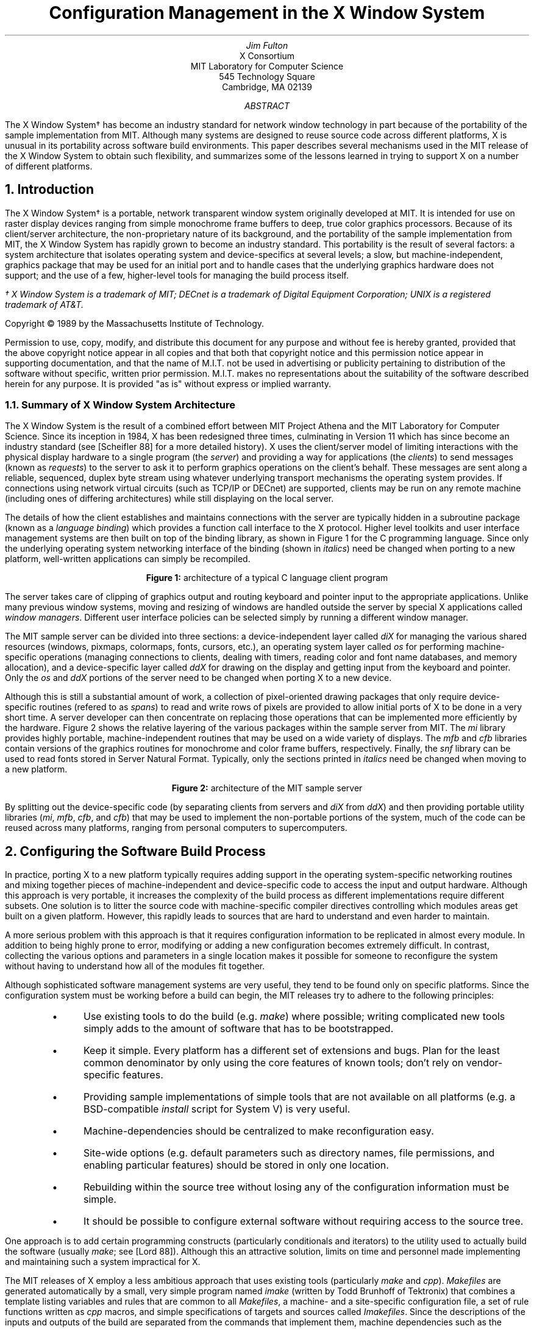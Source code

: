 .\" macros ripped off from Rosenthal and Lemke's paper
.\"	refer -e -n -p vis.refs -s vis.nr | eqn | pic | psroff -ms
.\".EQ
.\"delim $$
.\".EN
.ds CH
.de Ip
.IP \(bu 3
..
.de Qp
.nr PS -2
.nr VS -2
.QP
..
.de Qe
.nr PS +2
.nr VS +2
..
.de RQ
.br
.di
.nr NF 0
.if \\n(dn-\\n(.t .nr NF 1
.if \\n(TC .nr NF 1
.if !\\n(NF .if \\n(TB .nr TB 0
.nf
.rs
.nr TC 5
.in 0
.ls 1
.if !\\n(TB \{\
.	ev
.	br
.	ev 2
.	KK
.\}
.ls
.ce 0
.if !\\n(TB .rm KK
.if \\n(TB .da KJ
.if \\n(TB \!.KD \\n(dn
.if \\n(TB .KK
.if \\n(TB .di
.nr TC \\n(TB
.if \\n(KN .fi
.in
.ev
..
.\"	These macros should select a typewriter font if you have one.
.de LS
.LP
.KS
.LD
.ft C
.ta .6i 1.2i 1.8i 2.4i 3i 3.6i 4.2i
..
.de LE
.ft P
.DE
.KE
..
.de Ls
.nr PS -4
.nr VS -6
.LS
..
.de Le
.LE
.nr PS +4
.nr VS +6
.LP
..
.nr PO 1.25i
.TL
Configuration Management in the X Window System
.AU
Jim Fulton
.AI
X Consortium
MIT Laboratory for Computer Science
545 Technology Square
Cambridge, MA  02139
.AB
The X Window System\(dg has become an industry standard for network window
technology in part because of the
portability of the sample implementation from MIT.  Although many systems are
designed to reuse source code across different platforms, X is 
unusual in its
portability across software build environments.  This paper describes several
mechanisms used in the MIT release of the X Window System to obtain such
flexibility, and summarizes some of the lessons learned in trying to support
X on a number of different platforms.
.AE
.NH 1
Introduction
.LP
The X Window System\(dg is a portable, network transparent window system 
originally developed at MIT.  It is intended for use on raster display
devices ranging from simple monochrome frame buffers to deep,
true color graphics processors.  Because of its client/server architecture,
the non-proprietary nature of its background, and the portability of the
sample implementation from MIT, the X Window System has rapidly grown to 
become an industry standard.  This portability is the result of several
factors: a system architecture that isolates operating system and
device-specifics at several levels; a slow, but machine-independent, graphics
package that may be used for an initial port and to handle cases that
the underlying graphics hardware does not support; and the use of a few,
higher-level tools for managing the build process itself.
.FS
\(dg X Window System is a trademark of MIT; DECnet is a trademark of 
Digital Equipment Corporation; UNIX is a registered trademark of AT&T.
.sp
Copyright \(co\ 1989 by the Massachusetts Institute of Technology.
.sp
Permission to use, copy, modify, and distribute this
document for any purpose and without
fee is hereby granted, provided that the above copyright
notice appear in all copies and that both that copyright
notice and this permission notice appear in supporting
documentation, and that the name of M.I.T. not be used in
advertising or publicity pertaining to distribution of the
software without specific, written prior permission.
M.I.T. makes no representations about the suitability of
the software described herein for any purpose.  It is provided "as is"
without express or implied warranty.
.FE
.NH 2
Summary of X Window System Architecture
.LP
The X Window System is the result of a combined effort between MIT Project 
Athena and the MIT Laboratory for Computer Science.  Since its inception 
in 1984, X has been redesigned three times, culminating in Version 11 which
has since become an industry standard (see [Scheifler 88] for a more detailed
history).  X uses the client/server model of 
limiting interactions with the physical display hardware to a single program
(the \fIserver\fP) and providing a way for applications (the \fIclients\fP)
to send messages (known as \fIrequests\fP) to the server to ask it to perform
graphics operations on the client's behalf.  These messages are sent along
a reliable, sequenced, duplex byte stream using whatever underlying transport
mechanisms the operating system provides.  If connections 
using network virtual circuits (such as TCP/IP or DECnet) are supported,
clients may be run
on any remote machine (including ones of differing architectures) while still
displaying on the local server.
.LP
The details of how the client establishes and maintains connections with the
server are typically hidden in a subroutine package (known as a \fIlanguage
binding\fP) which provides a function call interface to the X protocol.  Higher
level toolkits and user interface management systems are then built on top of 
the binding library, as shown in Figure 1 for the C programming language.
Since only the underlying
operating system networking interface of the binding (shown in \fIitalics\fP)
need be changed when 
porting to a new platform, well-written applications can simply be recompiled.
.sp 1
.DS C
.TS
box tab (/) ;
cB    s    s    s 
_     lB   lB   lB 
cBe | le   le   le
_     s    lB   lB
cB    s |  lB   lB
_     s    s    lB
cB    s    s |  lB
_     s    s    s
cB    s    s    s
_     lB   lB   _
cI    s    s    s .
application///
///
UIMS///
///
widgets///
///
toolkit///
///
Xlib///
///
os
.TE
.sp 1
\fBFigure 1:\fP  architecture of a typical C language client program
.DE
.sp 1
.LP
The server takes care of clipping of graphics output and routing keyboard and
pointer input
to the appropriate applications.  Unlike many previous window systems, 
moving and resizing of windows are handled outside the server
by special X applications called
\fIwindow managers\fP.  Different user interface policies can be selected 
simply by running a different window manager.
.LP
The MIT sample server can be divided into three sections: a device-independent
layer called \fIdiX\fP for managing the various shared resources (windows, 
pixmaps, colormaps, fonts, cursors, etc.), an operating system layer called
\fIos\fP for performing machine-specific operations (managing
connections to clients, dealing with timers, reading color and font name 
databases, and memory allocation), and a device-specific
layer called \fIddX\fP for drawing on the display and getting input from the 
keyboard and pointer.  Only the \fIos\fP and \fIddX\fP portions of the server
need to be changed when porting X to a new device.
.LP
Although this is still
a substantial amount of work, a collection of pixel-oriented drawing packages
that only require device-specific routines (refered to as \fIspans\fP) 
to read and write rows of pixels are provided
to allow initial ports of X to be done in a very short time.  A server
developer can then concentrate on replacing those operations that can be
implemented more efficiently by the hardware.  Figure 2 shows the relative
layering of the various packages within the sample server from MIT.  The
\fImi\fP library provides highly portable, machine-independent routines that
may be used on a wide variety of displays.  The \fImfb\fP and \fIcfb\fP 
libraries contain versions of the graphics routines for monochrome and
color frame buffers, respectively.  Finally, the \fIsnf\fP library can be
used to read fonts stored in Server Natural Format.  Typically, only the 
sections printed in \fIitalics\fP need be changed when moving to a new 
platform.
.sp 1
.DS C
.TS
allbox tab (/) ;
cB s s s s
cI s s s cI
cB cB cB cB cB
cI s s s cB .
diX
ddX/os
mi/mfb/cfb/snf/\^
spans/\^
.TE
.sp 1
\fBFigure 2:\fP  architecture of the MIT sample server
.DE
.sp 1
.LP
By splitting out the device-specific code (by separating clients from servers
and \fIdiX\fP from \fIddX\fP) and then providing portable utility libraries 
(\fImi\fP, \fImfb\fP, \fIcfb\fP, and \fIcfb\fP) that may be used to 
implement the non-portable portions
of the system, much of the code can be reused across many platforms, ranging
from personal computers to supercomputers.
.NH 1
Configuring the Software Build Process
.LP
In practice, porting X to a new platform typically requires adding support 
in the operating system-specific networking routines and mixing together
pieces of machine-independent and device-specific code to access the
input and output hardware.  Although this approach is very portable, it
increases the complexity of the build process as different implementations 
require different subsets.  One solution is to litter the 
source code with machine-specific compiler directives controlling which 
modules areas get built on a given platform.  However, this rapidly leads to 
sources that are hard to understand and even harder to maintain.
.LP
A more serious problem with this approach is that it requires 
configuration information to be replicated in almost every module.  In
addition to being highly prone to error, modifying or adding a new 
configuration becomes extremely difficult.  In contrast, collecting the 
various options and parameters in a single location makes it possible for
someone to reconfigure the system without having to 
understand how all of the modules fit together.
.LP
Although sophisticated software management systems are very useful, they 
tend to be found only on specific platforms.  Since the configuration system 
must be working before a build can begin, the MIT releases try to adhere to
the following principles:
.RS .5in
.Ip
Use existing tools to do the build (e.g. \fImake\fP) where possible; writing
complicated new tools simply adds to the amount of software that has to be
bootstrapped.
.Ip
Keep it simple.  Every platform has a different set of extensions and bugs.
Plan for the least common denominator by only using 
the core features of known tools; don't rely on vendor-specific features.
.Ip
Providing sample implementations of simple tools that are not available on
all platforms (e.g. a BSD-compatible \fIinstall\fP script for System V) is
very useful.
.Ip
Machine-dependencies should be centralized to make reconfiguration easy.
.Ip
Site-wide options (e.g. default parameters such as directory names, 
file permissions, and enabling particular features) should be stored in
only one location.
.Ip
Rebuilding within the source tree without losing any of the configuration
information must be simple.
.Ip
It should be possible to configure external software without requiring 
access to the source tree.
.RE
.LP
One approach is to add certain programming constructs (particularly 
conditionals and iterators) to the utility used to actually build the 
software (usually \fImake\fP; see [Lord 88]).  Although this an attractive
solution, limits on time and personnel made implementing and maintaining
such a system impractical for X.
.LP
The MIT releases of X employ a less ambitious approach that uses existing tools
(particularly \fImake\fP and \fIcpp\fP).  \fIMakefiles\fP
are generated automatically by a small,
very simple program named \fIimake\fP (written by Todd Brunhoff of Tektronix)
that combines a template listing variables and rules
that are common to all 
\fIMakefiles\fP, a machine- and a site-specific configuration file,
a set of rule functions written as \fIcpp\fP macros,
and simple specifications of targets and sources called \fIImakefiles\fP.
Since the descriptions of the inputs and outputs of the build are separated
from the commands that implement them, machine dependencies such as the
following can be controlled from a single location:
.RS .5in
.Ip
Some versions of \fImake\fP require that the variable SHELL to be set to the
name of the shell that should be used to execute \fImake\fP commands.
.Ip
The names of various special \fImake\fP variables (e.g. MFLAGS vs. MAKEFLAGS) 
differ between versions.
.Ip
Special directives to control interaction with source code maintenance systems
are required by some versions of \fImake\fP.
.Ip
Rules for building targets (e.g. \fIranlib\fP,
lint options, executable shell scripts, selecting alternate compilers)
differ among platforms.
.Ip
Some systems require special compiler options (e.g. increased internal
table sizes, floating point options) for even simple programs.
.Ip
Some systems require extra libraries when linking programs.
.Ip
Not all systems need to compile all sources.
.Ip
Configuration parameters may need to be passed to some (such as -DDNETCONN
to compile in DECnet support) or all (such as -DSYSV to select System V code)
programs as preprocessor symbols.
.Ip
Almost all systems organize header files differently, making
static dependencies in \fIMakefiles\fP impossible to generate.
.RE
.LP
By using the C preprocessor, \fIimake\fP provides a familiar set of interfaces
to conditionals, macros, and symbolic constants.  Common operations, such as
compiling programs, creating libraries,	creating shell scripts, and
managing subdirectories, can be described in a concise, simple way.  
Figure 3 shows the \fIImakefile\fP used to build a manual page browser
named \fIxman\fP (written by Chris Peterson program of the MIT X Consortium,
based on an implementation for X10 by Barry Shein):
.sp 1
.KF
.RS 1in
.nf
.ft C
DEFINES =  -DHELPFILE=\e"$(LIBDIR)$(PATHSEP)xman.help\e"
LOCAL_LIBRARIES =  $(XAWLIB) $(XMULIB) $(XTOOLLIB) $(XLIB)
SRCS =  ScrollByL.c handler.c man.c pages.c buttons.c help.c menu.c search.c \e
        globals.c main.c misc.c tkfuncs.c
OBJS =  ScrollByL.o handler.o man.o pages.o buttons.o help.o menu.o search.o \e
        globals.o main.o misc.o tkfuncs.o
INCLUDES =  -I$(TOOLKITSRC) -I$(TOP)

ComplexProgramTarget (xman)
InstallNonExec (xman.help, $(LIBDIR))

.ft P
.fi
.RE
.DS C
.sp 1
\fBFigure 3:\fP  \fIImakefile\fP used by a typical client program
.DE
.KE
.sp 1
.LP
This application requires the name of the directory in which its help file is
installed (which is a configuration parameter), several libraries, and 
various X header files.  The macro
\fIComplexProgramTarget\fP generates the appropriate rules to build
the program, install it, compute dependencies, and remove old versions of
the program and its object files.  The \fIInstallNonExec\fP macro generates
rules to install \fIxman\fP's help file with appropriate permissions.
.NH 1
Generating Makefiles
.LP
Although \fIimake\fP is a fairly powerful tool, it is a very simple program.
All of the real work is performed by the template, rule, and configuration
files.  The version currently used at MIT (which differs somewhat from the 
version supplied in the last release of X)
uses symbolic constants for all configuration 
parameters so that they may be overridden or used by other parameters.
General build issues (such as the command to execute to run the compiler) 
are isolated from X issues (such as where should application default files be
installed) by splitting the template as shown in Figure 4.
.KF
.sp 1
.DS C
.TS
box tab (%) ;
l s s
l   _   l
l | l | l
l   _   l
l   _   l
l | l | l
l   _   l
l   _   l
l | l | l
l   _   l
l   _   l
l | l | l
l   _   l
l   _   l
l | l | l
l   _   l .
Imake.tmpl
 %
%#include "\fImachine\fP.cf"%
 %
 %
%#include "site.def"%
 %
 %
%#include "Project.tmpl"%
 %
 %
%#include "Imake.rules"%
 %
 %
%#include "./Imakefile"%
 %
.TE
.sp 1
\fBFigure 4:\fP  structure of \fIimake\fP template used by X
.DE
.sp 1
.KE
.LP
This template instructs \fIimake\fP to perform the following steps when
creating a \fIMakefile\fP:
.RS .5in
.IP 1.
Using conditionals, \fIImake.tmpl\fP determines the machine for which the
build is being configured and includes a machine-specific configuration file 
(usually named \fImachine\fP.cf).  Using the C preprocessor to define various
symbols, this configuration file sets the major and minor version 
numbers of the operating system, the names of any servers 
to build, and any special programs (such as alternate compilers)
or options (usually to increase internal table sizes) that
need to be used during the build.  Defaults are provided for
all parameters, so .cf files need only describe how this particular
platform differs from ``generic'' UNIX System V or BSD UNIX.
Unlike previous versions of the \fIimake\fP configuration files,
when new parameters are added, only the systems which are
effected by them need to be updated.
.IP 2.
Next, a site-specific file (named \fIsite.def\fP) is included so
that parameters from the .cf files may be overridden or
defaults for other options provided.  This is typically used
by a site administrator to set the names of the various
directories into which the software should be installed.
Again, all of the standard \fIcpp\fP constructs may be used.
.IP 3.
A project-specific file (named \fIProject.tmpl\fP) is 
included to set various parameters used by the particular
software package being configured.  By separating the 
project parameters (such as directories, options, etc.)
from build parameters (such as compilers, utilities, etc.),
the master template and the .cf files can be shared among various development
efforts.  
.IP 4.
A file containing the set of \fIcpp\fP rules (named \fIImake.rules\fP)
is included.  This is where the various macro functions used
in the master template and the per-directory description
files (named \fIImakefile\fP) are defined.  These rules typically
make very heavy use of the \fImake\fP variables defined in
\fIImake.tmpl\fP so that a build's configuration may be changed without
having to edit this file.
.IP 5.
The \fIImakefile\fP describing the input files and output targets 
for the current directory is included.  This file is supplied
by the programmer instead of a \fIMakefile\fP.  The functions that
it invokes are translated by \fIcpp\fP into series of \fImake\fP 
rules and targets.
.IP 6.
Finally, \fImake\fP rules for recreating the \fIMakefile\fP and managing
subdirectories are appended, and the result is written out as the
new \fIMakefile\fP.
.RE
.LP
\fIImake\fP, along with a separate tool (named \fImakedepend\fP, also 
written by
Brunhoff) that generates \fIMakefile\fP dependencies
between object files and the source files used to build them, allows
properly configured \fIMakefiles\fP to be regenerated quickly and correctly.  
By isolating the machine- and site-specifics from the programmer,
\fIimake\fP is much like a well-developed text formatter: both allow 
the writer to concentrate on the content, rather than the production, of a 
document.
.NH 1
How X uses \fIimake\fP
.LP
Development of X at MIT is currently done on more than half a dozen 
different platforms, each of which is running a different operating system.
A common source pool is shared across those machines that support
symbolic links and NFS by creating trees of links pointing
back to the master sources (similar to the object trees of [Harrison 88]).
Editing and source code control is done in the master sources and builds are 
done in the link trees.  
.LP
.ne 4
A full build is done by creating a fresh link tree and invoking a
simple, stub top-level \fIMakefile\fP which:
.RS .5in
.IP 1.
compiles \fIimake\fP.
.IP 2.
builds the real top-level \fIMakefile\fP.
.IP 3.
builds the rest of the \fIMakefiles\fP using the new top-level \fIMakefile\fP.
.IP 4.
removes any object files left over from the previous build.
.IP 5.
builds the header file tree, and
computes and appends the list of dependencies between object files and sources
to the appropriate \fIMakefiles\fP.
.IP 6.
and finally, compiles all of the sources.
.RE
.LP
If the build completes successfully, programs, libraries, data files, and
manual pages may then be installed.  By keeping object files out of the master
source tree, backups and releases can be done easily and efficiently.  By
substituting local copies of particular files for the appropriate links, 
developers can work without disturbing others.
.NH 1
Limitations
.LP
Although the system described here is very useful, it isn't perfect.  
Differences
between utilities on various systems places a restriction on how well
existing tools can be used.  One of the reasons why \fIimake\fP is a program
instead of a trivial invocation of the C preprocessor is that some \fIcpp\fP's
collapse tabs into spaces while others do not.  Since \fImake\fP uses
tabs to separate commands from targets, \fIimake\fP must sometimes reformat
the output from \fIcpp\fP so that a valid \fIMakefile\fP is generated.
.LP
Since \fIcpp\fP only provides global 
scoping of symbolic constants, parameters
are visible to the whole configuration system.  For larger projects, this
approach will probably prove unwieldy both to the people trying to maintain 
them and to the preprocessors that keep the entire symbol table in memory.
.LP
The macro facility provided by \fIcpp\fP is convenient because it is available
on every platform and it is familar to most people.  However, a better
language with real programming constructs might provide a better interface.
The notions of describing one platform in terms of another and providing
private configuration parameters map intriguingly well into the models used
in object management systems.
.NH 1
Summary and Observations
.LP
The sample implementation of the X Window System from MIT takes advantage
of a system architecture that goes to great lengths to isolate
device-dependencies.  By selectively using portable versions of
the device-specific functions, a developer moving X to a new platform can
quickly get an initial port up and running very quickly.
.LP
To manage the various combinations of modules and to cope with the 
differing requirements of every platform and site, X uses a
utility named \fIimake\fP
to separate the description of sources and targets from the
details of how the software is actually built.  Using as few external
tools as possible, this mechanism allows support for new platforms to be
added with relatively little effort.
.LP
Although the approaches taken by MIT will not work for everyone, several of
its experiences may be useful in other projects:
.RS .5in
.Ip
Even if portability isn't a goal now, it probably will become one sooner
than expected.
.Ip
Just as in other areas, it frequently pays to periodically stand back 
from a problem and see whether or not a simple tool will help.  With
luck and the right amount of abstracting it may even solve several
problems at once.  
.Ip
Be wary of anything that requires manual intervention.
.Ip
And finally, there is no such thing as portable software, only software that
has been ported.
.RE
.NH 1
References
.LP
.IP "[Harrison 88]"
.br
``Rtools: Tools for Software Management in a Distributed Computing
Environment,'' Helen E. Harrison, Stephen P. Schaefer, Terry S. Yoo,
\fIProceedings of the Usenix Association Summer Conference\fP, 
June 1988, 85-94.
.IP "[Lord 88]"
.br
``Tools and Policies for the Hierarchical Management of Source Code 
Development,'' Thomas Lord, \fIProceedings of the Usenix Association
Summer Conference\fP, June 1988, 95-106.
.IP "[Scheifler 88]"
.br
\fIX Window System: C Library and Protocol Reference\fP, Robert Scheifler, 
James Gettys, and Ron Newman, Digital Press, Bedford, MA, 1988.


.\"
.\"XXX - Xos.h:
.\"	o  12 character file names
.\"	o  isolate system calls
.\"	o  avoid tricky coding
.\"	o  index vs. strchr
.\"	o  bcopy
.\"	o  test on as wide a range of systems as possible
.\"
